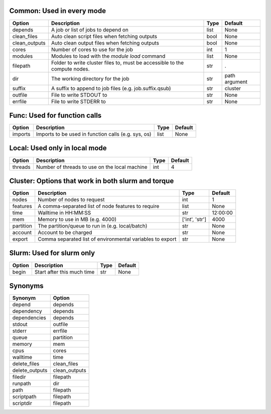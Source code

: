 
Common: Used in every mode
--------------------------

+---------------+----------------------------------------------------------------------------+--------+---------------+
| Option        | Description                                                                | Type   | Default       |
+===============+============================================================================+========+===============+
| depends       | A job or list of jobs to depend on                                         | list   | None          |
+---------------+----------------------------------------------------------------------------+--------+---------------+
| clean_files   | Auto clean script files when fetching outputs                              | bool   | None          |
+---------------+----------------------------------------------------------------------------+--------+---------------+
| clean_outputs | Auto clean output files when fetching outputs                              | bool   | None          |
+---------------+----------------------------------------------------------------------------+--------+---------------+
| cores         | Number of cores to use for the job                                         | int    | 1             |
+---------------+----------------------------------------------------------------------------+--------+---------------+
| modules       | Modules to load with the `module load` command                             | list   | None          |
+---------------+----------------------------------------------------------------------------+--------+---------------+
| filepath      | Folder to write cluster files to, must be accessible to the compute nodes. | str    | .             |
+---------------+----------------------------------------------------------------------------+--------+---------------+
| dir           | The working directory for the job                                          | str    | path argument |
+---------------+----------------------------------------------------------------------------+--------+---------------+
| suffix        | A suffix to append to job files (e.g. job.suffix.qsub)                     | str    | cluster       |
+---------------+----------------------------------------------------------------------------+--------+---------------+
| outfile       | File to write STDOUT to                                                    | str    | None          |
+---------------+----------------------------------------------------------------------------+--------+---------------+
| errfile       | File to write STDERR to                                                    | str    | None          |
+---------------+----------------------------------------------------------------------------+--------+---------------+


Func: Used for function calls
-----------------------------

+----------+-----------------------------------------------------+--------+-----------+
| Option   | Description                                         | Type   | Default   |
+==========+=====================================================+========+===========+
| imports  | Imports to be used in function calls (e.g. sys, os) | list   | None      |
+----------+-----------------------------------------------------+--------+-----------+


Local: Used only in local mode
------------------------------

+----------+-----------------------------------------------+--------+-----------+
| Option   | Description                                   | Type   |   Default |
+==========+===============================================+========+===========+
| threads  | Number of threads to use on the local machine | int    |         4 |
+----------+-----------------------------------------------+--------+-----------+


Cluster: Options that work in both slurm and torque
---------------------------------------------------

+-----------+-----------------------------------------------------------+----------------+-----------+
| Option    | Description                                               | Type           | Default   |
+===========+===========================================================+================+===========+
| nodes     | Number of nodes to request                                | int            | 1         |
+-----------+-----------------------------------------------------------+----------------+-----------+
| features  | A comma-separated list of node features to require        | list           | None      |
+-----------+-----------------------------------------------------------+----------------+-----------+
| time      | Walltime in HH:MM:SS                                      | str            | 12:00:00  |
+-----------+-----------------------------------------------------------+----------------+-----------+
| mem       | Memory to use in MB (e.g. 4000)                           | ['int', 'str'] | 4000      |
+-----------+-----------------------------------------------------------+----------------+-----------+
| partition | The partition/queue to run in (e.g. local/batch)          | str            | None      |
+-----------+-----------------------------------------------------------+----------------+-----------+
| account   | Account to be charged                                     | str            | None      |
+-----------+-----------------------------------------------------------+----------------+-----------+
| export    | Comma separated list of environmental variables to export | str            | None      |
+-----------+-----------------------------------------------------------+----------------+-----------+


Slurm: Used for slurm only
--------------------------

+----------+----------------------------+--------+-----------+
| Option   | Description                | Type   | Default   |
+==========+============================+========+===========+
| begin    | Start after this much time | str    | None      |
+----------+----------------------------+--------+-----------+


Synonyms
--------

+----------------+---------------+
| Synonym        | Option        |
+================+===============+
| depend         | depends       |
+----------------+---------------+
| dependency     | depends       |
+----------------+---------------+
| dependencies   | depends       |
+----------------+---------------+
| stdout         | outfile       |
+----------------+---------------+
| stderr         | errfile       |
+----------------+---------------+
| queue          | partition     |
+----------------+---------------+
| memory         | mem           |
+----------------+---------------+
| cpus           | cores         |
+----------------+---------------+
| walltime       | time          |
+----------------+---------------+
| delete_files   | clean_files   |
+----------------+---------------+
| delete_outputs | clean_outputs |
+----------------+---------------+
| filedir        | filepath      |
+----------------+---------------+
| runpath        | dir           |
+----------------+---------------+
| path           | filepath      |
+----------------+---------------+
| scriptpath     | filepath      |
+----------------+---------------+
| scriptdir      | filepath      |
+----------------+---------------+

